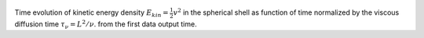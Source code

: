 
.. figure:: ./images/energy_trace.pdf 
   :width: 800px 
   :align: center 

Time evolution of kinetic energy density :math:`E_{kin} = \frac{1}{2} v^{2}` in the spherical shell as function of time normalized by the viscous diffusion time :math:`\tau_{\nu} = L^{2} / \nu`. from the first data output time.

